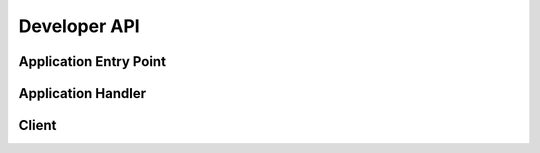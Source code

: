 Developer API
=============

Application Entry Point
-----------------------

.. doxygenfunction:: ccfapp::get_rpc_handler
   :project: CCF

Application Handler
-------------------

.. doxygenclass:: ccf::RpcFrontend
   :project: CCF
   :members:

Client
------

.. doxygenclass:: RpcTlsClient
   :project: CCF
   :members: